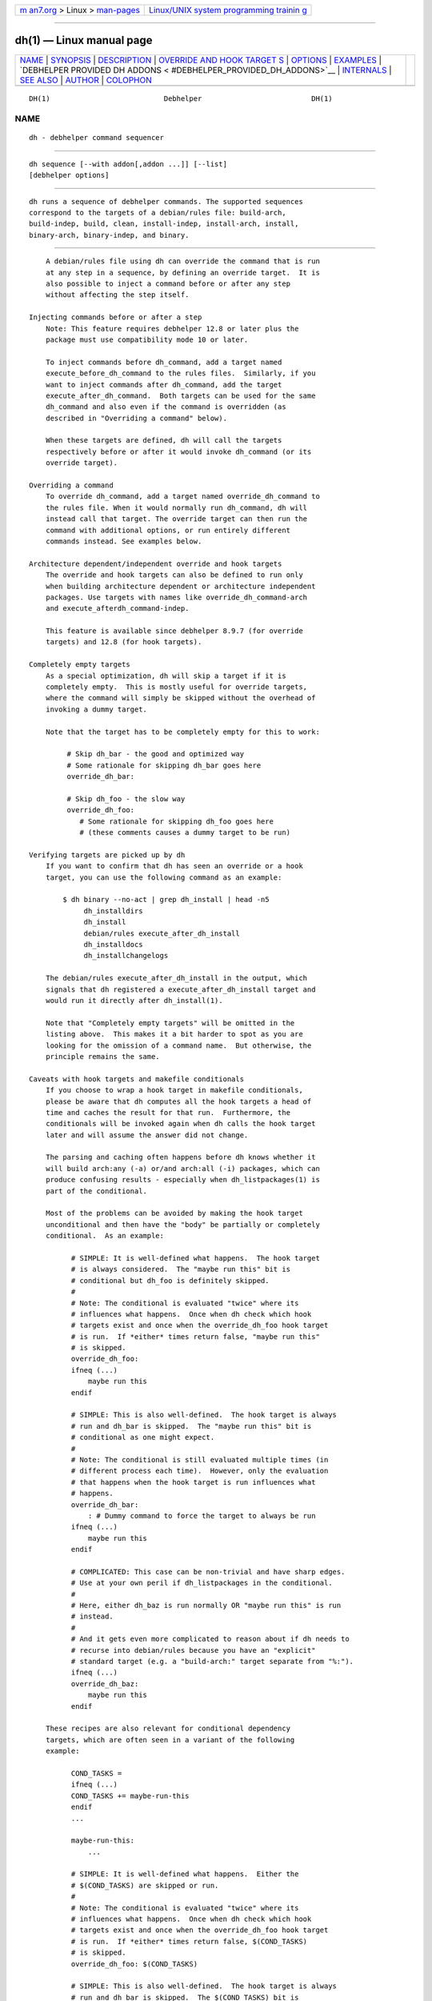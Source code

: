 .. container:: page-top

.. container:: nav-bar

   +----------------------------------+----------------------------------+
   | `m                               | `Linux/UNIX system programming   |
   | an7.org <../../../index.html>`__ | trainin                          |
   | > Linux >                        | g <http://man7.org/training/>`__ |
   | `man-pages <../index.html>`__    |                                  |
   +----------------------------------+----------------------------------+

--------------

dh(1) — Linux manual page
=========================

+-----------------------------------+-----------------------------------+
| `NAME <#NAME>`__ \|               |                                   |
| `SYNOPSIS <#SYNOPSIS>`__ \|       |                                   |
| `DESCRIPTION <#DESCRIPTION>`__ \| |                                   |
| `OVERRIDE AND HOOK TARGET         |                                   |
| S <#OVERRIDE_AND_HOOK_TARGETS>`__ |                                   |
| \| `OPTIONS <#OPTIONS>`__ \|      |                                   |
| `EXAMPLES <#EXAMPLES>`__ \|       |                                   |
| `DEBHELPER PROVIDED DH ADDONS <   |                                   |
| #DEBHELPER_PROVIDED_DH_ADDONS>`__ |                                   |
| \| `INTERNALS <#INTERNALS>`__ \|  |                                   |
| `SEE ALSO <#SEE_ALSO>`__ \|       |                                   |
| `AUTHOR <#AUTHOR>`__ \|           |                                   |
| `COLOPHON <#COLOPHON>`__          |                                   |
+-----------------------------------+-----------------------------------+
| .. container:: man-search-box     |                                   |
+-----------------------------------+-----------------------------------+

::

   DH(1)                           Debhelper                          DH(1)

NAME
-------------------------------------------------

::

          dh - debhelper command sequencer


---------------------------------------------------------

::

          dh sequence [--with addon[,addon ...]] [--list]
          [debhelper options]


---------------------------------------------------------------

::

          dh runs a sequence of debhelper commands. The supported sequences
          correspond to the targets of a debian/rules file: build-arch,
          build-indep, build, clean, install-indep, install-arch, install,
          binary-arch, binary-indep, and binary.


-------------------------------------------------------------------------------------------

::

          A debian/rules file using dh can override the command that is run
          at any step in a sequence, by defining an override target.  It is
          also possible to inject a command before or after any step
          without affecting the step itself.

      Injecting commands before or after a step
          Note: This feature requires debhelper 12.8 or later plus the
          package must use compatibility mode 10 or later.

          To inject commands before dh_command, add a target named
          execute_before_dh_command to the rules files.  Similarly, if you
          want to inject commands after dh_command, add the target
          execute_after_dh_command.  Both targets can be used for the same
          dh_command and also even if the command is overridden (as
          described in "Overriding a command" below).

          When these targets are defined, dh will call the targets
          respectively before or after it would invoke dh_command (or its
          override target).

      Overriding a command
          To override dh_command, add a target named override_dh_command to
          the rules file. When it would normally run dh_command, dh will
          instead call that target. The override target can then run the
          command with additional options, or run entirely different
          commands instead. See examples below.

      Architecture dependent/independent override and hook targets
          The override and hook targets can also be defined to run only
          when building architecture dependent or architecture independent
          packages. Use targets with names like override_dh_command-arch
          and execute_afterdh_command-indep.

          This feature is available since debhelper 8.9.7 (for override
          targets) and 12.8 (for hook targets).

      Completely empty targets
          As a special optimization, dh will skip a target if it is
          completely empty.  This is mostly useful for override targets,
          where the command will simply be skipped without the overhead of
          invoking a dummy target.

          Note that the target has to be completely empty for this to work:

               # Skip dh_bar - the good and optimized way
               # Some rationale for skipping dh_bar goes here
               override_dh_bar:

               # Skip dh_foo - the slow way
               override_dh_foo:
                  # Some rationale for skipping dh_foo goes here
                  # (these comments causes a dummy target to be run)

      Verifying targets are picked up by dh
          If you want to confirm that dh has seen an override or a hook
          target, you can use the following command as an example:

              $ dh binary --no-act | grep dh_install | head -n5
                   dh_installdirs
                   dh_install
                   debian/rules execute_after_dh_install
                   dh_installdocs
                   dh_installchangelogs

          The debian/rules execute_after_dh_install in the output, which
          signals that dh registered a execute_after_dh_install target and
          would run it directly after dh_install(1).

          Note that "Completely empty targets" will be omitted in the
          listing above.  This makes it a bit harder to spot as you are
          looking for the omission of a command name.  But otherwise, the
          principle remains the same.

      Caveats with hook targets and makefile conditionals
          If you choose to wrap a hook target in makefile conditionals,
          please be aware that dh computes all the hook targets a head of
          time and caches the result for that run.  Furthermore, the
          conditionals will be invoked again when dh calls the hook target
          later and will assume the answer did not change.

          The parsing and caching often happens before dh knows whether it
          will build arch:any (-a) or/and arch:all (-i) packages, which can
          produce confusing results - especially when dh_listpackages(1) is
          part of the conditional.

          Most of the problems can be avoided by making the hook target
          unconditional and then have the "body" be partially or completely
          conditional.  As an example:

                # SIMPLE: It is well-defined what happens.  The hook target
                # is always considered.  The "maybe run this" bit is
                # conditional but dh_foo is definitely skipped.
                #
                # Note: The conditional is evaluated "twice" where its
                # influences what happens.  Once when dh check which hook
                # targets exist and once when the override_dh_foo hook target
                # is run.  If *either* times return false, "maybe run this"
                # is skipped.
                override_dh_foo:
                ifneq (...)
                    maybe run this
                endif

                # SIMPLE: This is also well-defined.  The hook target is always
                # run and dh_bar is skipped.  The "maybe run this" bit is
                # conditional as one might expect.
                #
                # Note: The conditional is still evaluated multiple times (in
                # different process each time).  However, only the evaluation
                # that happens when the hook target is run influences what
                # happens.
                override_dh_bar:
                    : # Dummy command to force the target to always be run
                ifneq (...)
                    maybe run this
                endif

                # COMPLICATED: This case can be non-trivial and have sharp edges.
                # Use at your own peril if dh_listpackages in the conditional.
                #
                # Here, either dh_baz is run normally OR "maybe run this" is run
                # instead.
                #
                # And it gets even more complicated to reason about if dh needs to
                # recurse into debian/rules because you have an "explicit"
                # standard target (e.g. a "build-arch:" target separate from "%:").
                ifneq (...)
                override_dh_baz:
                    maybe run this
                endif

          These recipes are also relevant for conditional dependency
          targets, which are often seen in a variant of the following
          example:

                COND_TASKS =
                ifneq (...)
                COND_TASKS += maybe-run-this
                endif
                ...

                maybe-run-this:
                    ...

                # SIMPLE: It is well-defined what happens.  Either the
                # $(COND_TASKS) are skipped or run.
                #
                # Note: The conditional is evaluated "twice" where its
                # influences what happens.  Once when dh check which hook
                # targets exist and once when the override_dh_foo hook target
                # is run.  If *either* times return false, $(COND_TASKS)
                # is skipped.
                override_dh_foo: $(COND_TASKS)

                # SIMPLE: This is also well-defined.  The hook target is always
                # run and dh_bar is skipped.  The $(COND_TASKS) bit is
                # conditional as one might expect.
                #
                # Note: The conditional is still evaluated multiple times (in
                # different process each time).  However, only the evaluation
                # that happens when the hook target is run influences what
                # happens.
                override_dh_bar: $(COND_TASKS)
                    : # Dummy command to force the target to always be run

                # COMPLICATED: This case can be non-trivial and have sharp edges.
                # Use at your own peril if dh_listpackages in the conditional.
                #
                ifneq (...)
                override_dh_baz: $(COND_TASKS)
                endif

          When in doubt, pick the relevant SIMPLE case in the examples
          above that match your need.


-------------------------------------------------------

::

          --with addon[,addon ...]
              Add the debhelper commands specified by the given addon to
              appropriate places in the sequence of commands that is run.
              This option can be repeated more than once, or multiple
              addons can be listed, separated by commas.  This is used when
              there is a third-party package that provides debhelper
              commands. See the PROGRAMMING file for documentation about
              the sequence addon interface.

              A Build-Depends relation on the package dh-sequence-addon
              implies a --with addon. This avoids the need for an explicit
              --with in debian/rules that only duplicates what is already
              declared via the build dependencies in debian/control.  The
              relation can (since 12.5) be made optional via e.g.  build-
              profiles.  This enables you to easily disable an addon that
              is only useful with certain profiles (e.g. to facilitate
              bootstrapping).

              Since debhelper 12.5, addons can also be activated in
              indep-only mode (via Build-Depends-Indep) or arch-only mode
              (via Build-Depends-Arch). Such addons are only active in the
              particular sequence (e.g. binary-indep) which simplifies
              dependency management for cross-builds.

              Please note that addons activated via Build-Depends-Indep or
              Build-Depends-Arch are subject to additional limitations to
              ensure the result is deterministic even when the addon is
              unavailable (e.g. during clean).  This implies that some
              addons are incompatible with these restrictions and can only
              be used via Build-Depends (or manually via debian/rules).
              Currently, such addons can only add commands to sequences.

          --without addon
              The inverse of --with, disables using the given addon. This
              option can be repeated more than once, or multiple addons to
              disable can be listed, separated by commas.

          --list, -l
              List all available addons.

              When called only with this option, dh can be called from any
              directory (i.e. it does not need access to files from a
              source package).

          --no-act
              Prints commands that would run for a given sequence, but does
              not run them.

              Note that dh normally skips running commands that it knows
              will do nothing.  With --no-act, the full list of commands in
              a sequence is printed.

          Other options passed to dh are passed on to each command it runs.
          This can be used to set an option like -v or -X or -N, as well as
          for more specialised options.


---------------------------------------------------------

::

          To see what commands are included in a sequence, without actually
          doing anything:

                  dh binary-arch --no-act

          This is a very simple rules file, for packages where the default
          sequences of commands work with no additional options.

                  #!/usr/bin/make -f
                  %:
                          dh $@

          Often you'll want to pass an option to a specific debhelper
          command. The easy way to do with is by adding an override target
          for that command.

                  #!/usr/bin/make -f
                  %:
                          dh $@

                  override_dh_strip:
                          dh_strip -Xfoo

                  override_dh_auto_configure:
                          dh_auto_configure -- --with-foo --disable-bar

          Sometimes the automated dh_auto_configure(1) and dh_auto_build(1)
          can't guess what to do for a strange package. Here's how to avoid
          running either and instead run your own commands.

                  #!/usr/bin/make -f
                  %:
                          dh $@

                  override_dh_auto_configure:
                          ./mondoconfig

                  override_dh_auto_build:
                          make universe-explode-in-delight

          Another common case is wanting to do something manually before or
          after a particular debhelper command is run.

                  #!/usr/bin/make -f
                  %:
                          dh $@

                  # Example assumes debhelper/12.8 and compat 10+
                  execute_after_dh_fixperms:
                          chmod 4755 debian/foo/usr/bin/foo

          If you are on an older debhelper or compatibility level, the
          above example would have to be written as.

                  #!/usr/bin/make -f
                  %:
                          dh $@

                  # Older debhelper versions or using compat 9 or lower.
                  override_dh_fixperms:
                          dh_fixperms
                          chmod 4755 debian/foo/usr/bin/foo

          Python tools are not run by dh by default, due to the continual
          change in that area. Here is how to use dh_python2.

                  #!/usr/bin/make -f
                  %:
                          dh $@ --with python2

          Here is how to force use of Perl's Module::Build build system,
          which can be necessary if debhelper wrongly detects that the
          package uses MakeMaker.

                  #!/usr/bin/make -f
                  %:
                          dh $@ --buildsystem=perl_build

          Here is an example of overriding where the dh_auto_* commands
          find the package's source, for a package where the source is
          located in a subdirectory.

                  #!/usr/bin/make -f
                  %:
                          dh $@ --sourcedirectory=src

          And here is an example of how to tell the dh_auto_* commands to
          build in a subdirectory, which will be removed on clean.

                  #!/usr/bin/make -f
                  %:
                          dh $@ --builddirectory=build

          If your package can be built in parallel, please either use
          compat 10 or pass --parallel to dh. Then dpkg-buildpackage -j
          will work.

                  #!/usr/bin/make -f
                  %:
                          dh $@ --parallel

          If your package cannot be built reliably while using multiple
          threads, please pass --no-parallel to dh (or the relevant
          dh_auto_* command):

                  #!/usr/bin/make -f
                  %:
                          dh $@ --no-parallel

          Here is a way to prevent dh from running several commands that
          you don't want it to run, by defining empty override targets for
          each command.

                  #!/usr/bin/make -f
                  %:
                          dh $@

                  # Commands not to run:
                  override_dh_auto_test override_dh_compress override_dh_fixperms:

          A long build process for a separate documentation package can be
          separated out using architecture independent overrides.  These
          will be skipped when running build-arch and binary-arch
          sequences.

                  #!/usr/bin/make -f
                  %:
                          dh $@

                  override_dh_auto_build-indep:
                          $(MAKE) -C docs

                  # No tests needed for docs
                  override_dh_auto_test-indep:

                  override_dh_auto_install-indep:
                          $(MAKE) -C docs install

          Adding to the example above, suppose you need to chmod a file,
          but only when building the architecture dependent package, as
          it's not present when building only documentation.

                  # Example assumes debhelper/12.8 and compat 10+
                  execute_after_dh_fixperms-arch:
                          chmod 4755 debian/foo/usr/bin/foo


-------------------------------------------------------------------------------------------------

::

          The primary purpose of dh addons is to provide easy integration
          with third-party provided features for debhelper.  However,
          debhelper itself also provide a few sequences that can be useful
          in some cases.  These are documented in this list:

          build-stamp
              A special addon for controlling whether dh (in compat 10 or
              later) will create stamp files to tell whether the build
              target has been run successfully. See "INTERNALS" for more
              details.

              This addon is active by default but can disabled by using dh
              $@ --without build-stamp

          dwz (obsolete)
              Adds dh_dwz(1) to the sequence in compat level 11 or below.
              Obsolete in compat 12 or later.

          elf-tools
              This addon adds tools related to ELF files to the sequence
              such as dh_strip(1) and dh_shlibdeps(1)

              This addon is conditionally active by default for
              architecture specific packages - that is, it is skipped for
              arch:all packages.  In the special case where you need these
              tools to work on arch:all packages, you can use --with elf-
              tools to activate it unconditionally.

          installinitramfs (obsolete)
              Adds dh_installinitramfs(1) to the sequence in compat level
              11 or below.  Obsolete in compat 12 or later.

          root-sequence (internal)
              This is reserved for internal usage.

          systemd (obsolete)
              Adds dh_systemd_enable(1) and dh_systemd_start(1) to the
              sequence in compat level 10 or below.  Obsolete in compat 11
              or later.


-----------------------------------------------------------

::

          If you're curious about dh's internals, here's how it works under
          the hood.

          In compat 10 (or later), dh creates a stamp file
          debian/debhelper-build-stamp after the build step(s) are complete
          to avoid re-running them.  It is possible to avoid the stamp file
          by passing --without=build-stamp to dh.  This makes "no clean"
          builds behave more like what some people expect at the expense of
          possibly running the build and test twice (the second time as
          root or under fakeroot(1)).

          Inside an override target, dh_* commands will create a log file
          debian/package.debhelper.log to keep track of which packages the
          command(s) have been run for.  These log files are then removed
          once the override target is complete.

          In compat 9 or earlier, each debhelper command will record when
          it's successfully run in debian/package.debhelper.log. (Which
          dh_clean deletes.) So dh can tell which commands have already
          been run, for which packages, and skip running those commands
          again.

          Each time dh is run (in compat 9 or earlier), it examines the
          log, and finds the last logged command that is in the specified
          sequence. It then continues with the next command in the
          sequence.

          A sequence can also run dependent targets in debian/rules.  For
          example, the "binary" sequence runs the "install" target.

          dh uses the DH_INTERNAL_OPTIONS environment variable to pass
          information through to debhelper commands that are run inside
          override targets. The contents (and indeed, existence) of this
          environment variable, as the name might suggest, is subject to
          change at any time.

          Commands in the build-indep, install-indep and binary-indep
          sequences are passed the -i option to ensure they only work on
          architecture independent packages, and commands in the build-
          arch, install-arch and binary-arch sequences are passed the -a
          option to ensure they only work on architecture dependent
          packages.


---------------------------------------------------------

::

          debhelper(7)

          This program is a part of debhelper.


-----------------------------------------------------

::

          Joey Hess <joeyh@debian.org>

COLOPHON
---------------------------------------------------------

::

          This page is part of the debhelper (helper programs for
          debian/rules) project.  Information about the project can be
          found at [unknown -- if you know, please contact man-
          pages@man7.org] If you have a bug report for this manual page,
          send it to submit@bugs.debian.org.  This page was obtained from
          the project's upstream Git repository
          ⟨https://salsa.debian.org/debian/debhelper.git⟩ on 2021-08-27.
          (At that time, the date of the most recent commit that was found
          in the repository was 2021-08-24.)  If you discover any rendering
          problems in this HTML version of the page, or you believe there
          is a better or more up-to-date source for the page, or you have
          corrections or improvements to the information in this COLOPHON
          (which is not part of the original manual page), send a mail to
          man-pages@man7.org

   13.5                           2021-08-26                          DH(1)

--------------

Pages that refer to this page:
`debhelper(7) <../man7/debhelper.7.html>`__

--------------

--------------

.. container:: footer

   +-----------------------+-----------------------+-----------------------+
   | HTML rendering        |                       | |Cover of TLPI|       |
   | created 2021-08-27 by |                       |                       |
   | `Michael              |                       |                       |
   | Ker                   |                       |                       |
   | risk <https://man7.or |                       |                       |
   | g/mtk/index.html>`__, |                       |                       |
   | author of `The Linux  |                       |                       |
   | Programming           |                       |                       |
   | Interface <https:     |                       |                       |
   | //man7.org/tlpi/>`__, |                       |                       |
   | maintainer of the     |                       |                       |
   | `Linux man-pages      |                       |                       |
   | project <             |                       |                       |
   | https://www.kernel.or |                       |                       |
   | g/doc/man-pages/>`__. |                       |                       |
   |                       |                       |                       |
   | For details of        |                       |                       |
   | in-depth **Linux/UNIX |                       |                       |
   | system programming    |                       |                       |
   | training courses**    |                       |                       |
   | that I teach, look    |                       |                       |
   | `here <https://ma     |                       |                       |
   | n7.org/training/>`__. |                       |                       |
   |                       |                       |                       |
   | Hosting by `jambit    |                       |                       |
   | GmbH                  |                       |                       |
   | <https://www.jambit.c |                       |                       |
   | om/index_en.html>`__. |                       |                       |
   +-----------------------+-----------------------+-----------------------+

--------------

.. container:: statcounter

   |Web Analytics Made Easy - StatCounter|

.. |Cover of TLPI| image:: https://man7.org/tlpi/cover/TLPI-front-cover-vsmall.png
   :target: https://man7.org/tlpi/
.. |Web Analytics Made Easy - StatCounter| image:: https://c.statcounter.com/7422636/0/9b6714ff/1/
   :class: statcounter
   :target: https://statcounter.com/
